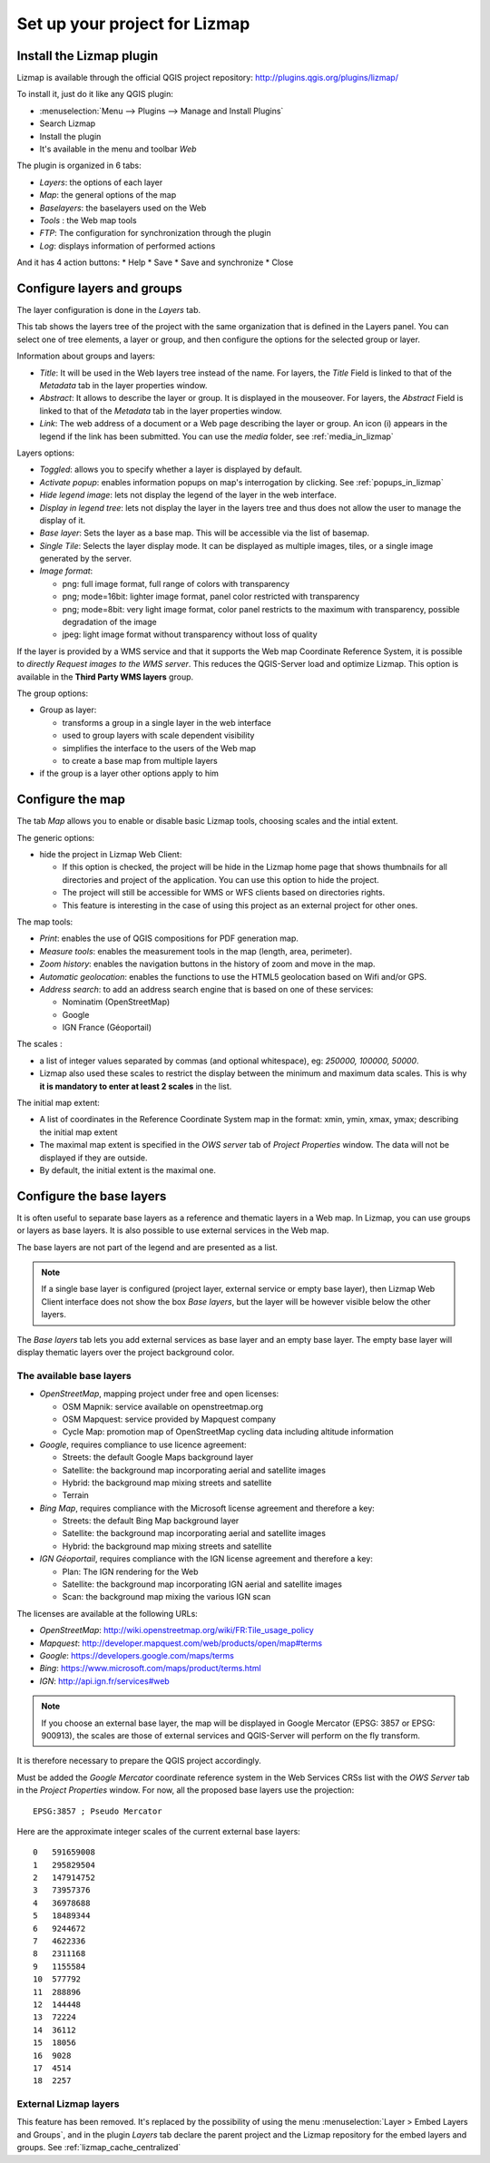 ===============================================================
Set up your project for Lizmap
===============================================================

Install the Lizmap plugin
===============================================================

Lizmap is available through the official QGIS project repository:
http://plugins.qgis.org/plugins/lizmap/

To install it, just do it like any QGIS plugin:

* :menuselection:`Menu --> Plugins --> Manage and Install Plugins`
* Search Lizmap
* Install the plugin
* It's available in the menu and toolbar *Web*

.. image:: ../MEDIA/introduction-install-lizmap.png
   :align: center
   :width: 60%

The plugin is organized in 6 tabs:

* *Layers*: the options of each layer
* *Map*: the general options of the map
* *Baselayers*: the baselayers used on the Web
* *Tools* : the Web map tools
* *FTP*: The configuration for synchronization through the plugin
* *Log*: displays information of performed actions

And it has 4 action buttons:
* Help
* Save
* Save and synchronize
* Close

Configure layers and groups
===============================================================

The layer configuration is done in the *Layers* tab.

This tab shows the layers tree of the project with the same organization that is defined in the Layers panel. You can select one of tree elements, a layer or group, and then configure the options for the selected group or layer.

.. image:: ../MEDIA/interface-layers-tab-01.png
   :align: center
   :width: 80%

Information about groups and layers:

* *Title*: It will be used in the Web layers tree instead of the name. For layers, the *Title* Field is linked to that of the *Metadata* tab in the layer properties window.
* *Abstract*: It allows to describe the layer or group. It is displayed in the mouseover. For layers, the *Abstract* Field is linked to that of the *Metadata* tab in the layer properties window.
* *Link*: The web address of a document or a Web page describing the layer or group. An icon (i) appears in the legend if the link has been submitted. You can use the *media* folder, see :ref:`media_in_lizmap`

Layers options:

* *Toggled*: allows you to specify whether a layer is displayed by default.
* *Activate popup*: enables information popups on map's interrogation by clicking. See :ref:`popups_in_lizmap`
* *Hide legend image*: lets not display the legend of the layer in the web interface.
* *Display in legend tree*: lets not display the layer in the layers tree and thus does not allow the user to manage the display of it.
* *Base layer*: Sets the layer as a base map. This will be accessible via the list of basemap.
* *Single Tile*: Selects the layer display mode. It can be displayed as multiple images, tiles, or a single image generated by the server.
* *Image format*:

  * png: full image format, full range of colors with transparency
  * png; mode=16bit: lighter image format, panel color restricted with transparency
  * png; mode=8bit: very light image format, color panel restricts to the maximum with transparency, possible degradation of the image
  * jpeg: light image format without transparency without loss of quality

.. image:: ../MEDIA/interface-layers-tab-02.png
   :align: center
   :width: 80%

If the layer is provided by a WMS service and that it supports the Web map Coordinate Reference System, it is possible to *directly Request images to the WMS server*. This reduces the QGIS-Server load and optimize Lizmap. This option is available in the **Third Party WMS layers** group.

The group options:

* Group as layer: 

  * transforms a group in a single layer in the web interface
  * used to group layers with scale dependent  visibility
  * simplifies the interface to the users of the Web map
  * to create a base map from multiple layers

* if the group is a layer other options apply to him

Configure the map
===============================================================

The tab *Map* allows you to enable or disable basic Lizmap tools, choosing scales and the intial extent.

.. image:: ../MEDIA/interface-map-tab.png
   :align: center
   :width: 80%

The generic options:

* hide the project in Lizmap Web Client: 

  * If this option is checked, the project will be hide in the Lizmap home page that shows thumbnails for all directories and project of the application. You can use this option to hide the project.
  * The project will still be accessible for WMS or WFS clients based on directories rights.
  * This feature is interesting  in the case of using this project as an external project for other ones.

The map tools:

* *Print*: enables the use of QGIS compositions for PDF generation map.
* *Measure tools*: enables the measurement tools in the map (length, area, perimeter).
* *Zoom history*: enables the navigation buttons in the history of zoom and move in the map.
* *Automatic geolocation*: enables the functions to use the HTML5 geolocation based on Wifi and/or GPS.
* *Address search*: to add an address search engine that is based on one of these services:

  * Nominatim (OpenStreetMap)
  * Google
  * IGN France (Géoportail)

The scales :

* a list of integer values separated by commas (and optional whitespace), eg: *250000, 100000, 50000*.
* Lizmap also used these scales to restrict the display between the minimum and maximum data scales. This is why **it is mandatory to enter at least 2 scales** in the list.

The initial map extent:

* A list of coordinates in the Reference Coordinate System map in the format: xmin, ymin, xmax, ymax; describing the initial map extent
* The maximal map extent is specified in the *OWS server* tab of *Project Properties* window. The data will not be displayed if they are outside.
* By default, the initial extent is the maximal one.

Configure the base layers
========================================================

It is often useful to separate base layers as a reference and thematic layers in a Web map. In Lizmap, you can use groups or layers as base layers. It is also possible to use external services in the Web map.

The base layers are not part of the legend and are presented as a list.

.. note:: If a single base layer is configured (project layer, external service or empty base layer), then Lizmap Web Client interface does not show the box *Base layers*, but the layer will be however visible below the other layers.

The *Base layers* tab lets you add external services as base layer and an empty base layer. The empty base layer will display thematic layers over the project background color.

.. image:: ../MEDIA/interface-baselayers-tab.png
   :align: center
   :width: 80%

The available base layers
-------------------------------

* *OpenStreetMap*, mapping project under free and open licenses:

  * OSM Mapnik: service available on openstreetmap.org
  * OSM Mapquest: service provided by Mapquest company
  * Cycle Map: promotion map of OpenStreetMap cycling data including altitude information

* *Google*, requires compliance to use licence agreement:

  * Streets: the default Google Maps background layer
  * Satellite: the background map incorporating aerial and satellite images
  * Hybrid: the background map mixing streets and satellite
  * Terrain

* *Bing Map*, requires compliance with the Microsoft license agreement and therefore a key:

  * Streets: the default Bing Map background layer
  * Satellite: the background map incorporating aerial and satellite images
  * Hybrid: the background map mixing streets and satellite

* *IGN Géoportail*, requires compliance with the IGN license agreement and therefore a key:

  * Plan: The IGN rendering for the Web
  * Satellite: the background map incorporating IGN aerial and satellite images
  * Scan: the background map mixing the various IGN scan

The licenses are available at the following URLs:

* *OpenStreetMap*: http://wiki.openstreetmap.org/wiki/FR:Tile_usage_policy
* *Mapquest*: http://developer.mapquest.com/web/products/open/map#terms
* *Google*: https://developers.google.com/maps/terms
* *Bing*: https://www.microsoft.com/maps/product/terms.html
* *IGN*: http://api.ign.fr/services#web

.. note:: If you choose an external base layer, the map will be displayed in Google Mercator (EPSG: 3857 or EPSG: 900913), the scales are those of external services and QGIS-Server will perform on the fly transform.

It is therefore necessary to prepare the QGIS project accordingly.

Must be added the *Google Mercator* coordinate reference system in the Web Services CRSs list with the *OWS Server* tab in the *Project Properties* window.
For now, all the proposed base layers use the projection::

    EPSG:3857 ; Pseudo Mercator

Here are the approximate integer scales of the current external base layers::

    0   591659008
    1   295829504
    2   147914752
    3   73957376
    4   36978688
    5   18489344
    6   9244672
    7   4622336
    8   2311168
    9   1155584
    10  577792
    11  288896
    12  144448
    13  72224
    14  36112
    15  18056
    16  9028
    17  4514
    18  2257

External Lizmap layers
----------------------------

This feature has been removed. It's replaced by the possibility of using the menu  :menuselection:`Layer > Embed Layers and Groups`, and in the plugin *Layers* tab declare the parent project and the Lizmap repository for the embed layers and groups. See :ref:`lizmap_cache_centralized`
